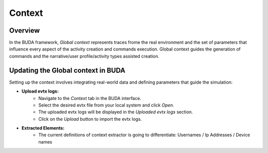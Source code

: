 Context
=======

Overview
--------
In the BUDA framework, *Global context* represents traces frome the real environment and the set of parameters that influence every aspect of the activity creation and commands execution. Global context guides the generation of commands and the narrative/user profile/activity types assisted creation.


Updating the Global context in BUDA
---------------------------
Setting up the context involves integrating real-world data and defining parameters that guide the simulation:

- **Upload evtx logs:**
   - Navigate to the `Context` tab in the BUDA interface.
   - Select the desired evtx file from your local system and click `Open`.
   - The uploaded evtx logs will be displayed in the `Uploaded evtx logs` section.
   - Click on the `Upload` button to import the evtx logs.
  
.. image:: /images/context/context_upload_logs.png
   :alt: Screenshot of the Context Upload Interface
   :align: center
   :width: 80%

- **Extracted Elements:**
    - The current definitions of context extractor is going to differentiate: Usernames / Ip Addresses / Device names

.. image:: /images/context/context_view.png
   :alt: Screenshot of the Context View Interface 
   :align: center
   :width: 80%
